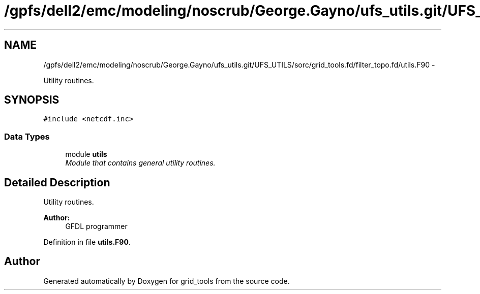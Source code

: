 .TH "/gpfs/dell2/emc/modeling/noscrub/George.Gayno/ufs_utils.git/UFS_UTILS/sorc/grid_tools.fd/filter_topo.fd/utils.F90" 3 "Mon May 2 2022" "Version 1.6.0" "grid_tools" \" -*- nroff -*-
.ad l
.nh
.SH NAME
/gpfs/dell2/emc/modeling/noscrub/George.Gayno/ufs_utils.git/UFS_UTILS/sorc/grid_tools.fd/filter_topo.fd/utils.F90 \- 
.PP
Utility routines\&.  

.SH SYNOPSIS
.br
.PP
\fC#include <netcdf\&.inc>\fP
.br

.SS "Data Types"

.in +1c
.ti -1c
.RI "module \fButils\fP"
.br
.RI "\fIModule that contains general utility routines\&. \fP"
.in -1c
.SH "Detailed Description"
.PP 
Utility routines\&. 


.PP
\fBAuthor:\fP
.RS 4
GFDL programmer 
.RE
.PP

.PP
Definition in file \fButils\&.F90\fP\&.
.SH "Author"
.PP 
Generated automatically by Doxygen for grid_tools from the source code\&.
